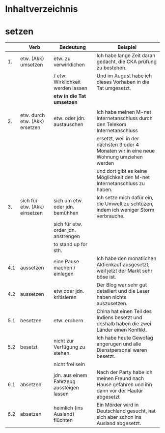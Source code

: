 * Inhaltverzeichnis
* setzen
|-----+--------------------------------+-------------------------------------------+-------------------------------------------------------------------------------------------------|
|     | Verb                           | Bedeutung                                 | Beispiel                                                                                        |
|-----+--------------------------------+-------------------------------------------+-------------------------------------------------------------------------------------------------|
|  1. | etw. (Akk) umsetzen            | etw. zu verwirklichen                     | Ich habe lange Zeit daran gedacht, die CKA prüfung zu bestehen.                                 |
|     |                                | / etw. Wirklichkeit werden lassen         | Und im August habe ich dieses Vorhaben in die Tat umgesetzt.                                    |
|     |                                | *etw in die Tat umsetzen*                 |                                                                                                 |
|     |                                |                                           |                                                                                                 |
|-----+--------------------------------+-------------------------------------------+-------------------------------------------------------------------------------------------------|
|  2. | etw. durch etw. (Akk) ersetzen | etw. oder jdn. austauschen                | Ich habe meinen M-net Internetanschluss durch den Telekom Internetanschluss                     |
|     |                                |                                           | ersetzt, weil in der nächsten 3 oder 4 Monaten wir in eine neue Wohnung umziehen werden         |
|     |                                |                                           | und dort gibt es keine Möglichkeit den M-net Internetanschluss zu haben.                        |
|-----+--------------------------------+-------------------------------------------+-------------------------------------------------------------------------------------------------|
|  3. | sich für etw. (Akk) einsetzen  | sich um etw. oder jdn. bemühhen           | Ich setze mich dafür ein, die Umwelt zu schtüzen, indem ich weniger Storm verbrauche.           |
|     |                                | sich für etw. order jdn. anstrengen       |                                                                                                 |
|     |                                | to stand up for sth.                      |                                                                                                 |
|-----+--------------------------------+-------------------------------------------+-------------------------------------------------------------------------------------------------|
| 4.1 | aussetzen                      | eine Pause machen / einlegen              | Ich habe den monatlichen Aktienkauf ausgesetzt, weil jetzt der Markt sehr böse ist.             |
|-----+--------------------------------+-------------------------------------------+-------------------------------------------------------------------------------------------------|
| 4.2 | aussetzen                      | etw oder jdn. kritisieren                 | Der Blog war sehr gut detailiert und die Leser haben nichts auszusetzen.                        |
|-----+--------------------------------+-------------------------------------------+-------------------------------------------------------------------------------------------------|
| 5.1 | besetzen                       | etw. erobern                              | China hat einen Teil des Indiens besetzt und deshalb haben die zwei Länder einen Konflikt.      |
|-----+--------------------------------+-------------------------------------------+-------------------------------------------------------------------------------------------------|
| 5.2 | besetzt                        | nicht zur Verfügung zu stehen             | Ich habe heute Gewofag angerugen und alle Dienstpersonal waren besetzt.                         |
|-----+--------------------------------+-------------------------------------------+-------------------------------------------------------------------------------------------------|
|     |                                | nicht frei sein                           |                                                                                                 |
|-----+--------------------------------+-------------------------------------------+-------------------------------------------------------------------------------------------------|
| 6.1 | absetzen                       | jdn. aus einem Fahrzeug aussteigen lassen | Nach der Party habe ich meinen Freund nach Hause gefahren und ihn dann vor der Hautür abgesetzt |
|-----+--------------------------------+-------------------------------------------+-------------------------------------------------------------------------------------------------|
| 6.2 | absetzen                       | heimlich (ins Ausland) flüchten           | Ein Mörder wird in Deutschland gesucht, hat sich aber schon ins Ausland abgesetzt.              |
|-----+--------------------------------+-------------------------------------------+-------------------------------------------------------------------------------------------------|
